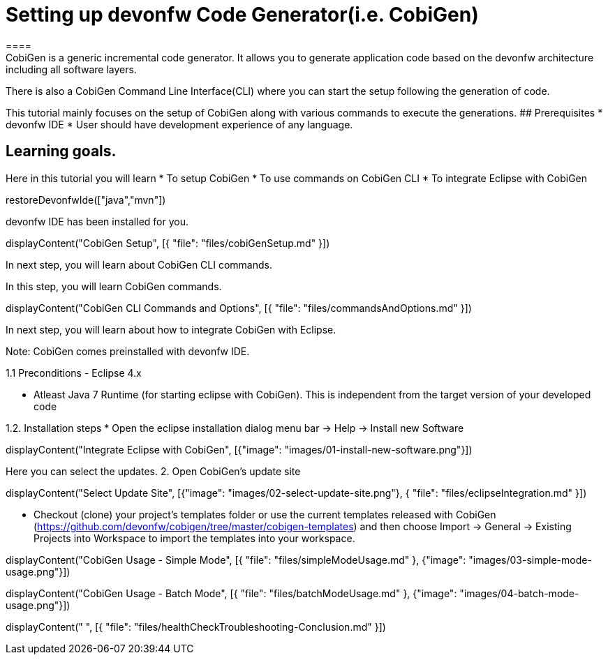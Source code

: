 = Setting up devonfw Code Generator(i.e. CobiGen)
====
CobiGen is a generic incremental code generator. It allows you to generate application code based on the devonfw architecture including all software layers. 
There is also a CobiGen Command Line Interface(CLI) where you can start the setup following the generation of code. 

This tutorial mainly focuses on the setup of CobiGen along with various commands to execute the generations.
## Prerequisites
* devonfw IDE
* User should have development experience of any language.

## Learning goals.
Here in this tutorial you will learn 
* To setup CobiGen 
* To use commands on CobiGen CLI  
* To integrate Eclipse with CobiGen
====

[step]
--
restoreDevonfwIde(["java","mvn"])
--

====
devonfw IDE has been installed for you.

[step]
--
displayContent("CobiGen Setup", [{ "file": "files/cobiGenSetup.md" }])
--

In next step, you will learn about CobiGen CLI commands.
====


====

In this step, you will learn CobiGen commands.

[step]
--
displayContent("CobiGen CLI Commands and Options", [{ "file": "files/commandsAndOptions.md" }])
--

In next step, you will learn about how to integrate CobiGen with Eclipse.
====


Note: CobiGen comes preinstalled with devonfw IDE.

1.1  Preconditions
    - Eclipse 4.x

    - Atleast Java 7 Runtime (for starting eclipse with CobiGen). This is independent from the target version of your developed code

1.2. Installation steps
    * Open the eclipse installation dialog
    menu bar → Help → Install new Software
[step]
--
displayContent("Integrate Eclipse with CobiGen", [{"image": "images/01-install-new-software.png"}])
-- 

====
Here you can select the updates.
    2. Open CobiGen’s update site

[step]
--
displayContent("Select Update Site", [{"image": "images/02-select-update-site.png"}, { "file": "files/eclipseIntegration.md" }])
-- 

* Checkout (clone) your project’s templates folder or use the current templates released with CobiGen (https://github.com/devonfw/cobigen/tree/master/cobigen-templates) and then choose 
Import -> General -> Existing Projects into Workspace to import the templates into your workspace.
====


[step]
--
displayContent("CobiGen Usage - Simple Mode", [{ "file": "files/simpleModeUsage.md" }, {"image": "images/03-simple-mode-usage.png"}])
--

[step]
--
displayContent("CobiGen Usage - Batch Mode", [{ "file": "files/batchModeUsage.md" }, {"image": "images/04-batch-mode-usage.png"}])
--

[step]
--
displayContent(" ", [{ "file": "files/healthCheckTroubleshooting-Conclusion.md" }])
--
